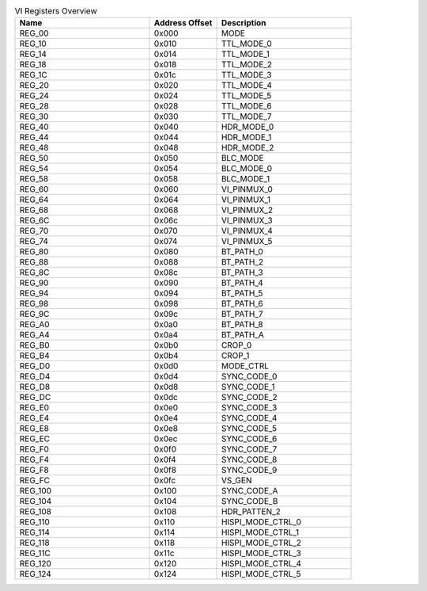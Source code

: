 .. _table_vi_registers_overview:
.. table:: VI Registers Overview
	:widths: 2 1 2

	+-----------------------+---------+------------------------------------+
	| Name                  | Address | Description                        |
	|                       | Offset  |                                    |
	+=======================+=========+====================================+
	| REG_00                | 0x000   | MODE                               |
	+-----------------------+---------+------------------------------------+
	| REG_10                | 0x010   | TTL_MODE_0                         |
	+-----------------------+---------+------------------------------------+
	| REG_14                | 0x014   | TTL_MODE_1                         |
	+-----------------------+---------+------------------------------------+
	| REG_18                | 0x018   | TTL_MODE_2                         |
	+-----------------------+---------+------------------------------------+
	| REG_1C                | 0x01c   | TTL_MODE_3                         |
	+-----------------------+---------+------------------------------------+
	| REG_20                | 0x020   | TTL_MODE_4                         |
	+-----------------------+---------+------------------------------------+
	| REG_24                | 0x024   | TTL_MODE_5                         |
	+-----------------------+---------+------------------------------------+
	| REG_28                | 0x028   | TTL_MODE_6                         |
	+-----------------------+---------+------------------------------------+
	| REG_30                | 0x030   | TTL_MODE_7                         |
	+-----------------------+---------+------------------------------------+
	| REG_40                | 0x040   | HDR_MODE_0                         |
	+-----------------------+---------+------------------------------------+
	| REG_44                | 0x044   | HDR_MODE_1                         |
	+-----------------------+---------+------------------------------------+
	| REG_48                | 0x048   | HDR_MODE_2                         |
	+-----------------------+---------+------------------------------------+
	| REG_50                | 0x050   | BLC_MODE                           |
	+-----------------------+---------+------------------------------------+
	| REG_54                | 0x054   | BLC_MODE_0                         |
	+-----------------------+---------+------------------------------------+
	| REG_58                | 0x058   | BLC_MODE_1                         |
	+-----------------------+---------+------------------------------------+
	| REG_60                | 0x060   | VI_PINMUX_0                        |
	+-----------------------+---------+------------------------------------+
	| REG_64                | 0x064   | VI_PINMUX_1                        |
	+-----------------------+---------+------------------------------------+
	| REG_68                | 0x068   | VI_PINMUX_2                        |
	+-----------------------+---------+------------------------------------+
	| REG_6C                | 0x06c   | VI_PINMUX_3                        |
	+-----------------------+---------+------------------------------------+
	| REG_70                | 0x070   | VI_PINMUX_4                        |
	+-----------------------+---------+------------------------------------+
	| REG_74                | 0x074   | VI_PINMUX_5                        |
	+-----------------------+---------+------------------------------------+
	| REG_80                | 0x080   | BT_PATH_0                          |
	+-----------------------+---------+------------------------------------+
	| REG_88                | 0x088   | BT_PATH_2                          |
	+-----------------------+---------+------------------------------------+
	| REG_8C                | 0x08c   | BT_PATH_3                          |
	+-----------------------+---------+------------------------------------+
	| REG_90                | 0x090   | BT_PATH_4                          |
	+-----------------------+---------+------------------------------------+
	| REG_94                | 0x094   | BT_PATH_5                          |
	+-----------------------+---------+------------------------------------+
	| REG_98                | 0x098   | BT_PATH_6                          |
	+-----------------------+---------+------------------------------------+
	| REG_9C                | 0x09c   | BT_PATH_7                          |
	+-----------------------+---------+------------------------------------+
	| REG_A0                | 0x0a0   | BT_PATH_8                          |
	+-----------------------+---------+------------------------------------+
	| REG_A4                | 0x0a4   | BT_PATH_A                          |
	+-----------------------+---------+------------------------------------+
	| REG_B0                | 0x0b0   | CROP_0                             |
	+-----------------------+---------+------------------------------------+
	| REG_B4                | 0x0b4   | CROP_1                             |
	+-----------------------+---------+------------------------------------+
	| REG_D0                | 0x0d0   | MODE_CTRL                          |
	+-----------------------+---------+------------------------------------+
	| REG_D4                | 0x0d4   | SYNC_CODE_0                        |
	+-----------------------+---------+------------------------------------+
	| REG_D8                | 0x0d8   | SYNC_CODE_1                        |
	+-----------------------+---------+------------------------------------+
	| REG_DC                | 0x0dc   | SYNC_CODE_2                        |
	+-----------------------+---------+------------------------------------+
	| REG_E0                | 0x0e0   | SYNC_CODE_3                        |
	+-----------------------+---------+------------------------------------+
	| REG_E4                | 0x0e4   | SYNC_CODE_4                        |
	+-----------------------+---------+------------------------------------+
	| REG_E8                | 0x0e8   | SYNC_CODE_5                        |
	+-----------------------+---------+------------------------------------+
	| REG_EC                | 0x0ec   | SYNC_CODE_6                        |
	+-----------------------+---------+------------------------------------+
	| REG_F0                | 0x0f0   | SYNC_CODE_7                        |
	+-----------------------+---------+------------------------------------+
	| REG_F4                | 0x0f4   | SYNC_CODE_8                        |
	+-----------------------+---------+------------------------------------+
	| REG_F8                | 0x0f8   | SYNC_CODE_9                        |
	+-----------------------+---------+------------------------------------+
	| REG_FC                | 0x0fc   | VS_GEN                             |
	+-----------------------+---------+------------------------------------+
	| REG_100               | 0x100   | SYNC_CODE_A                        |
	+-----------------------+---------+------------------------------------+
	| REG_104               | 0x104   | SYNC_CODE_B                        |
	+-----------------------+---------+------------------------------------+
	| REG_108               | 0x108   | HDR_PATTEN_2                       |
	+-----------------------+---------+------------------------------------+
	| REG_110               | 0x110   | HISPI_MODE_CTRL_0                  |
	+-----------------------+---------+------------------------------------+
	| REG_114               | 0x114   | HISPI_MODE_CTRL_1                  |
	+-----------------------+---------+------------------------------------+
	| REG_118               | 0x118   | HISPI_MODE_CTRL_2                  |
	+-----------------------+---------+------------------------------------+
	| REG_11C               | 0x11c   | HISPI_MODE_CTRL_3                  |
	+-----------------------+---------+------------------------------------+
	| REG_120               | 0x120   | HISPI_MODE_CTRL_4                  |
	+-----------------------+---------+------------------------------------+
	| REG_124               | 0x124   | HISPI_MODE_CTRL_5                  |
	+-----------------------+---------+------------------------------------+
